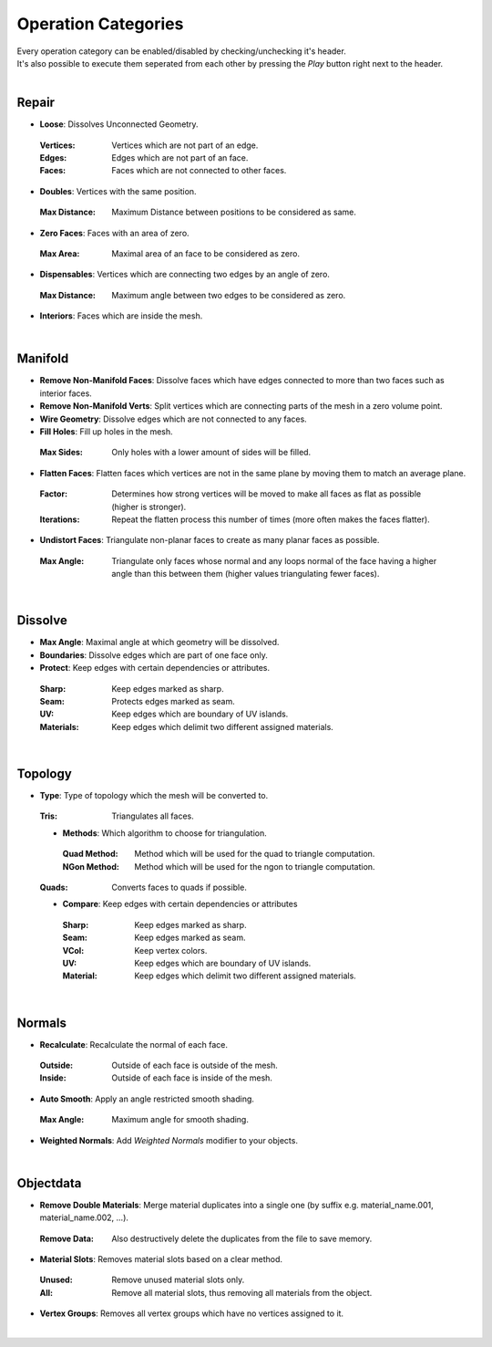 Operation Categories
##########

| Every operation category can be enabled/disabled by checking/unchecking it's header.
| It's also possible to execute them seperated from each other by pressing the *Play* button right next to the header.
|

Repair
******

* **Loose**: Dissolves Unconnected Geometry.
 :Vertices: Vertices which are not part of an edge.
 :Edges: Edges which are not part of an face.
 :Faces: Faces which are not connected to other faces.
* **Doubles**: Vertices with the same position.
 :Max Distance: Maximum Distance between positions to be considered as same.
* **Zero Faces**: Faces with an area of zero.
 :Max Area: Maximal area of an face to be considered as zero.
* **Dispensables**: Vertices which are connecting two edges by an angle of zero.
 :Max Distance: Maximum angle between two edges to be considered as zero.
* **Interiors**: Faces which are inside the mesh.
|

Manifold
********

* **Remove Non-Manifold Faces**: Dissolve faces which have edges connected to more than two faces such as interior faces.
* **Remove Non-Manifold Verts**: Split vertices which are connecting parts of the mesh in a zero volume point.
* **Wire Geometry**: Dissolve edges which are not connected to any faces.
* **Fill Holes**: Fill up holes in the mesh.
 :Max Sides: Only holes with a lower amount of sides will be filled.
* **Flatten Faces**: Flatten faces which vertices are not in the same plane by moving them to match an average plane.
 :Factor: Determines how strong vertices will be moved to make all faces as flat as possible (higher is stronger).
 :Iterations: Repeat the flatten process this number of times (more often makes the faces flatter).
* **Undistort Faces**: Triangulate non-planar faces to create as many planar faces as possible.
 :Max Angle: Triangulate only faces whose normal and any loops normal of the face having a higher angle than this between them (higher values triangulating fewer faces).
|

Dissolve
********

* **Max Angle**: Maximal angle at which geometry will be dissolved.
* **Boundaries**: Dissolve edges which are part of one face only.
* **Protect**: Keep edges with certain dependencies or attributes.
 :Sharp: Keep edges marked as sharp.
 :Seam: Protects edges marked as seam.
 :UV: Keep edges which are boundary of UV islands.
 :Materials: Keep edges which delimit two different assigned materials.
|

Topology
********

* **Type**: Type of topology which the mesh will be converted to.
 :Tris: Triangulates all faces.
 * **Methods**: Which algorithm to choose for triangulation.
  :Quad Method: Method which will be used for the quad to triangle computation.
  :NGon Method: Method which will be used for the ngon to triangle computation.
 :Quads: Converts faces to quads if possible.
 * **Compare**: Keep edges with certain dependencies or attributes
  :Sharp: Keep edges marked as sharp.
  :Seam: Keep edges marked as seam.
  :VCol: Keep vertex colors.
  :UV: Keep edges which are boundary of UV islands.
  :Material: Keep edges which delimit two different assigned materials.
|

Normals
*******

* **Recalculate**: Recalculate the normal of each face.
 :Outside: Outside of each face is outside of the mesh.
 :Inside: Outside of each face is inside of the mesh.
* **Auto Smooth**: Apply an angle restricted smooth shading.
 :Max Angle: Maximum angle for smooth shading.
* **Weighted Normals**: Add *Weighted Normals* modifier to your objects.
|

Objectdata
**********

* **Remove Double Materials**: Merge material duplicates into a single one (by suffix e.g. material_name.001, material_name.002, ...).
 :Remove Data: Also destructively delete the duplicates from the file to save memory.
* **Material Slots**: Removes material slots based on a clear method.
 :Unused: Remove unused material slots only.
 :All: Remove all material slots, thus removing all materials from the object.
* **Vertex Groups**: Removes all vertex groups which have no vertices assigned to it.
|


